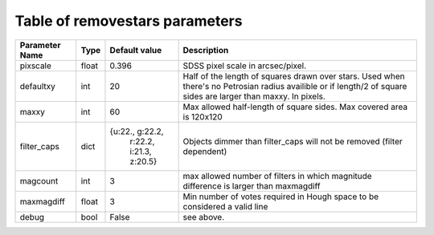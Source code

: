 Table of removestars parameters
===============================

+------------------+----------+-----------------------+------------------------------------+
| Parameter Name   |   Type   | Default value         | Description                        |
+==================+==========+=======================+====================================+
| pixscale         |  float   | 0.396                 | SDSS pixel scale in arcsec/pixel.  |
+------------------+----------+-----------------------+------------------------------------+
| defaultxy        | int      | 20                    | Half of the length of squares drawn|
|                  |          |                       | over stars. Used when there's no   |
|                  |          |                       | Petrosian radius availible or if   |
|                  |          |                       | length/2 of square sides are larger|
|                  |          |                       | than maxxy. In pixels.             |
+------------------+----------+-----------------------+------------------------------------+
| maxxy            | int      | 60                    | Max allowed half-length of square  |
|                  |          |                       | sides. Max covered area is 120x120 |
+------------------+----------+-----------------------+------------------------------------+
| filter_caps      | dict     | {u:22., g:22.2,       | Objects dimmer than filter_caps    |
|                  |          |  r:22.2, i:21.3,      | will not be removed (filter        |
|                  |          |  z:20.5}              | dependent)                         |
+------------------+----------+-----------------------+------------------------------------+
| magcount         | int      | 3                     | max allowed number of filters in   |
|                  |          |                       | which magnitude difference is      |
|                  |          |                       | larger than maxmagdiff             |
+------------------+----------+-----------------------+------------------------------------+
| maxmagdiff       | float    | 3                     | Min number of votes required in    |
|                  |          |                       | Hough space to be considered a     |
|                  |          |                       | valid line                         |
+------------------+----------+-----------------------+------------------------------------+
| debug            | bool     | False                 | see above.                         |
+------------------+----------+-----------------------+------------------------------------+
